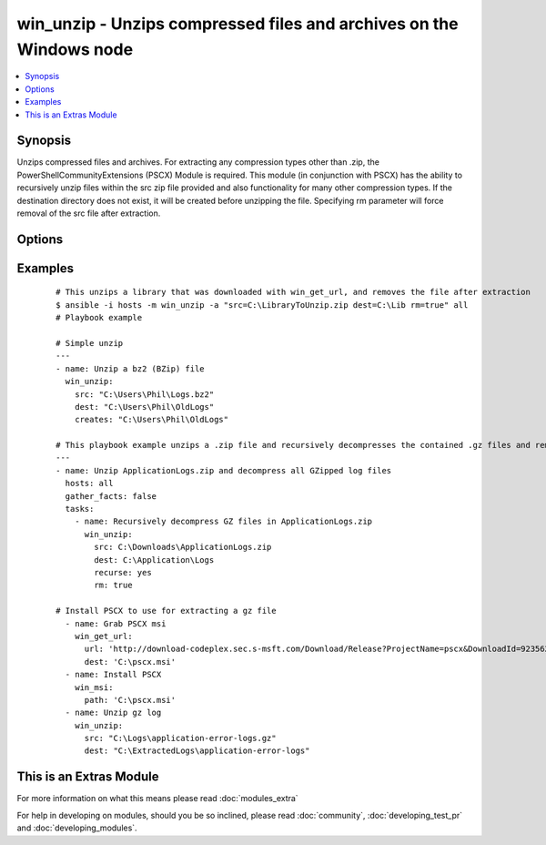 .. _win_unzip:


win_unzip - Unzips compressed files and archives on the Windows node
++++++++++++++++++++++++++++++++++++++++++++++++++++++++++++++++++++

.. versionadded:: 2.0


.. contents::
   :local:
   :depth: 1


Synopsis
--------

Unzips compressed files and archives. For extracting any compression types other than .zip, the PowerShellCommunityExtensions (PSCX) Module is required.  This module (in conjunction with PSCX) has the ability to recursively unzip files within the src zip file provided and also functionality for many other compression types. If the destination directory does not exist, it will be created before unzipping the file.  Specifying rm parameter will force removal of the src file after extraction.




Options
-------

.. raw:: html

    <table border=1 cellpadding=4>
    <tr>
    <th class="head">parameter</th>
    <th class="head">required</th>
    <th class="head">default</th>
    <th class="head">choices</th>
    <th class="head">comments</th>
    </tr>
            <tr>
    <td>creates<br/><div style="font-size: small;"></div></td>
    <td>no</td>
    <td></td>
        <td><ul></ul></td>
        <td><div>If this file or directory exists the specified src will not be extracted.</div></td></tr>
            <tr>
    <td>dest<br/><div style="font-size: small;"></div></td>
    <td>yes</td>
    <td></td>
        <td><ul></ul></td>
        <td><div>Destination of zip file (provide absolute path of directory). If it does not exist, the directory will be created.</div></td></tr>
            <tr>
    <td>recurse<br/><div style="font-size: small;"></div></td>
    <td>no</td>
    <td></td>
        <td><ul><li>True</li><li>False</li><li>True</li><li>False</li></ul></td>
        <td><div>Recursively expand zipped files within the src file.</div></td></tr>
            <tr>
    <td>rm<br/><div style="font-size: small;"></div></td>
    <td>no</td>
    <td></td>
        <td><ul><li>True</li><li>False</li><li>True</li><li>False</li></ul></td>
        <td><div>Remove the zip file, after unzipping</div></td></tr>
            <tr>
    <td>src<br/><div style="font-size: small;"></div></td>
    <td>yes</td>
    <td></td>
        <td><ul></ul></td>
        <td><div>File to be unzipped (provide absolute path)</div></td></tr>
        </table>
    </br>



Examples
--------

 ::

    # This unzips a library that was downloaded with win_get_url, and removes the file after extraction
    $ ansible -i hosts -m win_unzip -a "src=C:\LibraryToUnzip.zip dest=C:\Lib rm=true" all
    # Playbook example
    
    # Simple unzip
    ---
    - name: Unzip a bz2 (BZip) file
      win_unzip:
        src: "C:\Users\Phil\Logs.bz2"
        dest: "C:\Users\Phil\OldLogs"
        creates: "C:\Users\Phil\OldLogs"
    
    # This playbook example unzips a .zip file and recursively decompresses the contained .gz files and removes all unneeded compressed files after completion.
    ---
    - name: Unzip ApplicationLogs.zip and decompress all GZipped log files
      hosts: all
      gather_facts: false
      tasks:
        - name: Recursively decompress GZ files in ApplicationLogs.zip
          win_unzip:
            src: C:\Downloads\ApplicationLogs.zip
            dest: C:\Application\Logs
            recurse: yes
            rm: true
    
    # Install PSCX to use for extracting a gz file
      - name: Grab PSCX msi
        win_get_url:
          url: 'http://download-codeplex.sec.s-msft.com/Download/Release?ProjectName=pscx&DownloadId=923562&FileTime=130585918034470000&Build=20959'
          dest: 'C:\pscx.msi'
      - name: Install PSCX
        win_msi:
          path: 'C:\pscx.msi'
      - name: Unzip gz log
        win_unzip:
          src: "C:\Logs\application-error-logs.gz"
          dest: "C:\ExtractedLogs\application-error-logs"




    
This is an Extras Module
------------------------

For more information on what this means please read :doc:`modules_extra`

    
For help in developing on modules, should you be so inclined, please read :doc:`community`, :doc:`developing_test_pr` and :doc:`developing_modules`.

